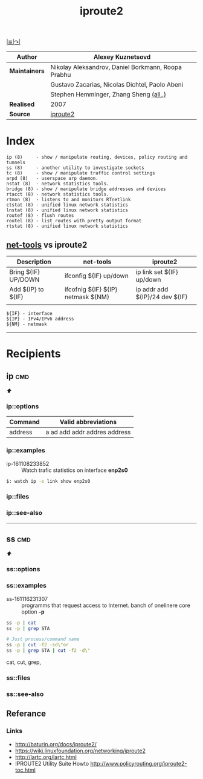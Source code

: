 # File          : iproute2.md
# Created       : Wed 17 Feb 2016 02:44:12
# Last Modified : Sat 01 Oct 2016 01:42:12 sharlatan
# Maintainer    : sharlatan

#+OPTIONS: toc:nil num:nil
#+TITLE: iproute2
[[file:~/Projects/my-GitHub/cix/README.md][|≣|]][[https://www.gnu.org/software/binutils/%0A][↷|]]

|-------------+----------------------------------------------------|
| *Author*      | Alexey Kuznetsovd                                  |
|-------------+----------------------------------------------------|
| *Maintainers* | Nikolay Aleksandrov, Daniel Borkmann, Roopa Prabhu |
|             | Gustavo Zacarias, Nicolas Dichtel, Paolo Abeni     |
|             | Stephen Hemminger, Zhang Sheng [[http://git.kernel.org/cgit/linux/kernel/git/shemminger/iproute2.git/stats/?period=q&ofs=-1][(all..)]]             |
| *Realised*    | 2007                                               |
| *Source*      | [[http://git.kernel.org/cgit/linux/kernel/git/shemminger/iproute2.git/][iproute2]]                                           |
|-------------+----------------------------------------------------|

* Index
#+BEGIN_EXAMPLE
    ip (8)     - show / manipulate routing, devices, policy routing and tunnels
    ss (8)     - another utility to investigate sockets
    tc (8)     - show / manipulate traffic control settings
    arpd (8)   - userspace arp daemon.
    nstat (8)  - network statistics tools.
    bridge (8) - show / manipulate bridge addresses and devices
    rtacct (8) - network statistics tools.
    rtmon (8)  - listens to and monitors RTnetlink
    ctstat (8) - unified linux network statistics
    lnstat (8) - unified linux network statistics
    routef (8) - flush routes
    routel (8) - list routes with pretty output format
    rtstat (8) - unified linux network statistics
#+END_EXAMPLE

** [[file:cix-net-tools.org][net-tools]] vs iproute2

| Description         | net-tools                          | iproute2                       |
|---------------------+------------------------------------+--------------------------------|
| Bring ${IF} UP/DOWN | ifconfig ${IF} up/down             | ip link set ${IF} up/down      |
| Add ${IP} to ${IF}  | ifcofnig ${IF} ${IP} netmask ${NM} | ip addr add ${IP}/24 dev ${IF} |
|                     |                                    |                                |

#+NAME: var-names
#+BEGIN_EXAMPLE
${IF} - interface
${IP} - IPv4/IPv6 address
${NM} - netmask
#+END_EXAMPLE
-----

* Recipients
** ip                                                                           :cmd:
[[Index][⬆]]
*** ip::options
| Command | Valid abbreviations          |
|---------+------------------------------|
| address | a ad add addr addres address |

*** ip::examples

- ip-161108233852 :: Watch trafic statistics on interface *enp2s0*
#+BEGIN_SRC sh
    $: watch ip -s link show enp2s0
#+END_SRC
*** ip::files

*** ip::see-also
-----
** ss                                                                           :cmd:
[[Index][⬆]]
*** ss::options
*** ss::examples

- ss-161116231307 :: programms that request access to Internet. banch of onelinere core option *-p*
#+BEGIN_SRC sh
  ss -p | cat
  ss -p | grep STA

  # Just process/command name
  ss -p | cut -f2 -sd\"or
  ss -p | grep STA | cut -f2 -d\"
#+END_SRC
cat,
cut,
grep,

*** ss::files
*** ss::see-also

** Referance
*** Links
- http://baturin.org/docs/iproute2/
- https://wiki.linuxfoundation.org/networking/iproute2
- http://lartc.org/lartc.html
- IPROUTE2 Utility Suite Howto http://www.policyrouting.org/iproute2-toc.html
